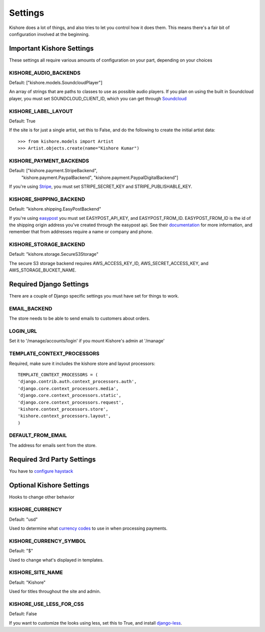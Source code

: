Settings
========

Kishore does a lot of things, and also tries to let you control how it does them.  This means there's
a fair bit of configuration involved at the beginning.

Important Kishore Settings
--------------------------

These settings all require various amounts of configuration on your part, depending on your choices

KISHORE_AUDIO_BACKENDS
~~~~~~~~~~~~~~~~~~~~~~

Default: ["kishore.models.SoundcloudPlayer"]

An array of strings that are paths to classes to use as possible audio players.  If you plan on using
the built in Soundcloud player, you must set SOUNDCLOUD_CLIENT_ID, which you can get through
`Soundcloud <http://developers.soundcloud.com/>`_

KISHORE_LABEL_LAYOUT
~~~~~~~~~~~~~~~~~~~~

Default: True

If the site is for just a single artist, set this to False, and do the following to create the initial
artist data::

    >>> from kishore.models import Artist
    >>> Artist.objects.create(name="Kishore Kumar")

KISHORE_PAYMENT_BACKENDS
~~~~~~~~~~~~~~~~~~~~~~~~

Default: ["kishore.payment.StripeBackend",
          "kishore.payment.PaypalBackend",
          "kishore.payment.PaypalDigitalBackend"]

If you're using `Stripe <https://stripe.com/>`_, you must set STRIPE_SECRET_KEY and
STRIPE_PUBLISHABLE_KEY.

KISHORE_SHIPPING_BACKEND
~~~~~~~~~~~~~~~~~~~~~~~~

Default: "kishore.shipping.EasyPostBackend"

If you're using `easypost <https://www.easypost.com/>`_ you must set EASYPOST_API_KEY, and
EASYPOST_FROM_ID.  EASYPOST_FROM_ID is the id of the shipping origin address you've created through
the easypost api. See their `documentation <https://www.easypost.com/docs/python#addresses>`_ for
more information, and remember that from addresses require a name or company and phone.

KISHORE_STORAGE_BACKEND
~~~~~~~~~~~~~~~~~~~~~~~

Default: "kishore.storage.SecureS3Storage"

The secure S3 storage backend requires AWS_ACCESS_KEY_ID, AWS_SECRET_ACCESS_KEY, and
AWS_STORAGE_BUCKET_NAME.

Required Django Settings
------------------------

There are a couple of Django specific settings you must have set for things to work.

EMAIL_BACKEND
~~~~~~~~~~~~~

The store needs to be able to send emails to customers about orders.

LOGIN_URL
~~~~~~~~~

Set it to '/manage/accounts/login' if you mount Kishore's admin at '/manage'

TEMPLATE_CONTEXT_PROCESSORS
~~~~~~~~~~~~~~~~~~~~~~~~~~~

Required, make sure it includes the kishore store and layout processors::

    TEMPLATE_CONTEXT_PROCESSORS = (
    'django.contrib.auth.context_processors.auth',
    'django.core.context_processors.media',
    'django.core.context_processors.static',
    'django.core.context_processors.request',
    'kishore.context_processors.store',
    'kishore.context_processors.layout',
    )

DEFAULT_FROM_EMAIL
~~~~~~~~~~~~~~~~~~

The address for emails sent from the store.


Required 3rd Party Settings
---------------------------

You have to `configure haystack <http://haystacksearch.org>`_

Optional Kishore Settings
-------------------------

Hooks to change other behavior

KISHORE_CURRENCY
~~~~~~~~~~~~~~~~

Default: "usd"

Used to determine what `currency codes <http://en.wikipedia.org/wiki/ISO_4217>`_ to use in when
processing payments.

KISHORE_CURRENCY_SYMBOL
~~~~~~~~~~~~~~~~~~~~~~~

Default: "$"

Used to change what's displayed in templates.

KISHORE_SITE_NAME
~~~~~~~~~~~~~~~~~

Default: "Kishore"

Used for titles throughout the site and admin.

KISHORE_USE_LESS_FOR_CSS
~~~~~~~~~~~~~~~~~~~~~~~~

Default: False

If you want to customize the looks using less, set this to True, and install
`django-less <https://github.com/andreyfedoseev/django-less>`_.
